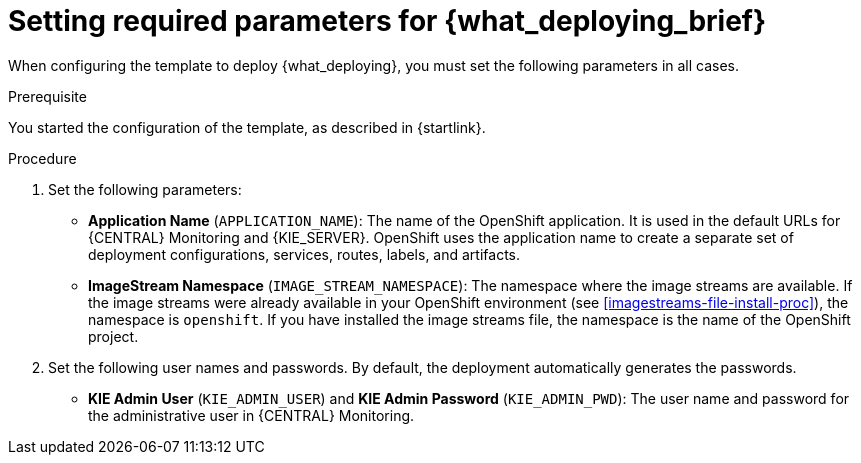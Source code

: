 [id='template-deploy-mandatory-{context}-proc']
= Setting required parameters for {what_deploying_brief}

// local variables depending on the assembly context
:params_central!:
:params_kieserver!:
:params_kieserver_s2i!:
:params_kieserver_container_deployment!:
:params_kie_startup_strategy!:
:params_multideploy!:
:params_mandatory_maven!:
:params_serveruser_startupstrategy_freeform!:
:params_serveruser_startupstrategy_immutable!:
:mode_production_template!:
:mode_production_template_word!:

ifeval::["{context}"=="freeform-monitor"]
:params_central:
:params_kieserver:
:params_mandatory_maven:
:mode_production_template: {PRODUCT_INIT}{ENTERPRISE_VERSION_SHORT}-managed.yaml
:mode_production_template_word: template
endif::[]

ifeval::["{context}"=="freeform-server-managed"]
:params_kieserver:
:params_kieserver_container_deployment:
:params_kie_startup_strategy:
:params_multideploy:
:params_mandatory_maven:
:params_serveruser_startupstrategy_freeform:
:mode_production_template: {PRODUCT_INIT}{ENTERPRISE_VERSION_SHORT}-kieserver-*.yaml
:mode_production_template_word: templates
endif::[]

ifeval::["{context}"=="server-immutable-s2i"]
:params_kieserver:
:params_kieserver_s2i:
:params_kie_startup_strategy:
:params_multideploy:
:params_serveruser_startupstrategy_immutable:
endif::[]

When configuring the template to deploy {what_deploying}, you must set the following parameters in all cases. 

.Prerequisite

You started the configuration of the template, as described in {startlink}.

.Procedure

. Set the following parameters:
ifdef::params_central[]
** *{LOCAL_CENTRAL} Server Keystore Secret Name* (`{CENTRAL_CAPITAL_UNDER}_HTTPS_SECRET`): The name of the secret for {CENTRAL}, as created in <<secrets-central-create-proc>>.
endif::params_central[]
ifdef::params_kieserver[]
** *KIE Server Keystore Secret Name* (`KIE_SERVER_HTTPS_SECRET`): The name of the secret for {KIE_SERVER}, as created in <<secrets-kie-create-proc>>.
endif::params_kieserver[]
ifdef::params_central[]
** *{LOCAL_CENTRAL} Server Certificate Name* (`{CENTRAL_CAPITAL_UNDER}_HTTPS_NAME`): The name of the certificate in the keystore that you created in <<secrets-central-create-proc>>. 
** *{LOCAL_CENTRAL} Server Keystore Password* (`{CENTRAL_CAPITAL_UNDER}_HTTPS_PASSWORD`): The password for the keystore that you created in <<secrets-central-create-proc>>.
endif::params_central[]
ifdef::params_kieserver[]
** *KIE Server Certificate Name* (`KIE_SERVER_HTTPS_NAME`): The name of the certificate in the keystore that you created in <<secrets-kie-create-proc>>.
** *KIE Server Keystore Password* (`KIE_SERVER_HTTPS_PASSWORD`): The password for the keystore that you created in <<secrets-kie-create-proc>>.
endif::params_kieserver[]
** *Application Name* (`APPLICATION_NAME`): The name of the OpenShift application. It is used in the default URLs for {CENTRAL} Monitoring and {KIE_SERVER}. OpenShift uses the application name to create a separate set of deployment configurations, services, routes, labels, and artifacts. 
ifdef::params_multideploy[]
You can deploy several applications using the same template into the same project, as long as you use different application names. Also, the application name determines the name of the server configuration (server template) on the {LOCALCENTRAL} that the {KIE_SERVER} is to join. If you are deploying several {KIE_SERVERS}, you must ensure each of the servers has a different application name.
endif::params_multideploy[]
ifdef::params_mandatory_maven[]
** *Maven repository URL* (`MAVEN_REPO_URL`): A URL for a Maven repository. You must upload all the processes (KJAR files) that are to be deployed on managed {KIE_SERVERS} in your environment into this repository.
** *Maven repository username* (`MAVEN_REPO_USERNAME`): The username for the Maven repository.
** *Maven repository password* (`MAVEN_REPO_PASSWORD`): The password for the Maven repository.
endif::params_mandatory_maven[]
ifdef::params_kieserver_s2i[]
** *KIE Server Container Deployment* (`KIE_SERVER_CONTAINER_DEPLOYMENT`): The identifying information of the decision service (KJAR file) that is built from your source. The format is: `<containerId>=<groupId>:<artifactId>:<version>`. You can provide two or more KJAR files using the `|` separator, as illustrated in the following example: `containerId=groupId:artifactId:version|c2=g2:a2:v2`. The Maven build process must produce all these files from the source in the Git repository.
** *Git Repository URL* (`SOURCE_REPOSITORY_URL`): The URL for the Git repository that contains the source for your decision service.
** *Git Reference* (`SOURCE_REPOSITORY_REF`): The branch in the Git repository
** *Context Directory* (`CONTEXT_DIR`): The path to the source within the project downloaded from the Git repository
** *Artifact Directory* (`ARTIFACT_DIR`): The path within the project that contains the required binary files (KJAR files and any other necessary files) after a successful Maven build. Normally this directory is the target directory of the build. However, you can provide prebuilt binaries in this directory in the Git repository
endif::params_kieserver_s2i[]
ifdef::mode_production_template[]
** *KIE Server Mode* (`KIE_SERVER_MODE`): In the `{mode_production_template}` {mode_production_template_word} the default value is `PRODUCTION`; in this mode, you can not deploy `SNAPSHOT` versions of KJAR artifacts on the {KIE_SERVER} and can not change versions of an artifact in an existing container. (To deploy a new version with `PRODUCTION` mode, you can create a new container on the same {KIE_SERVER}). To deploy `SNAPSHOT` versions or to change versions of an artifact in an existing container, set this parameter to `DEVELOPMENT`. 
endif::mode_production_template[]
** *ImageStream Namespace* (`IMAGE_STREAM_NAMESPACE`): The namespace where the image streams are available. If the image streams were already available in your OpenShift environment (see <<imagestreams-file-install-proc>>), the namespace is `openshift`. If you have installed the image streams file, the namespace is the name of the OpenShift project.
ifdef::params_central[]
ifeval::["{LOCAL_CENTRAL}"=="{CENTRAL} Monitoring"]
** *{LOCAL_CENTRAL} Container Replicas* (`{CENTRAL_CAPITAL_UNDER}_MONITORING_CONTAINER_REPLICAS`): The number of replicas initially created for {CENTRAL} Monitoring. If you do not want to use a high-availability configuration for {CENTRAL} Monitoring, set this number to 1.
endif::[]
// this next one is available only in managed and prod templates. Temporarily put under Central,
// but when adding other templates, need to review the conditioning
** *KIE Server Container Replicas* (`KIE_SERVER_CONTAINER_REPLICAS`): The number of replicas initially created for the {KIE_SERVER}.
endif::params_central[]
ifdef::params_kieserver_container_deployment[]
+
. If you want to deploy and start services from the Maven repository at the startup of the {KIE_SERVER}, set the following parameter. Note that in this case, {LOCAL_CENTRAL} is not able to deploy and undeploy services on this {KIE_SERVER}.
** *KIE Server Container Deployment* (`KIE_SERVER_CONTAINER_DEPLOYMENT`): The identifying information of the decision services (KJAR files) that the deployment must pull from the Maven repository. The format is: `<containerId>=<groupId>:<artifactId>:<version>`. You can provide two or more KJAR files using the `|` separator, as illustrated in the following: `containerId=groupId:artifactId:version|c2=g2:a2:v2`.
endif::params_kieserver_container_deployment[]
+
. Set the following user names and passwords. By default, the deployment automatically generates the passwords.
** *KIE Admin User* (`KIE_ADMIN_USER`) and *KIE Admin Password* (`KIE_ADMIN_PWD`): The user name and password for the administrative user in {CENTRAL} Monitoring.
ifdef::params_kieserver[]
** *KIE Server User* (`KIE_SERVER_USER`) and *KIE Server Password* (`KIE_SERVER_PWD`): The user name and password that a client application must use to connect to any of the {KIE_SERVERS}.
ifeval::["{context}"=="freeform-monitor"]
You must set the user name and password and record them, so you can use the same credentials when deploying additional {KIE_SERVERS}.
endif::[]
ifdef::params_serveruser_startupstrategy_freeform[]
To enable the {LOCAL_CENTRAL} connection to this {KIE_SERVER}, you must set these parameters to the same values as the same parameters for the {LOCAL_CENTRAL} deployment that you set in <<template-deploy-mandatory-freeform-monitor-proc>>.  
endif::params_serveruser_startupstrategy_freeform[]
ifdef::params_serveruser_startupstrategy_immutable[]
To enable {LOCAL_CENTRAL} connection to this {KIE_SERVER}, you must set these parameters to the same values as the same parameters for the {LOCAL_CENTRAL} deployment.   
endif::params_serveruser_startupstrategy_immutable[]


endif::params_kieserver[]
ifdef::params_kie_startup_strategy[]
. Ensure the following parameter retains its default value:
** *KIE Server Startup Strategy* (`KIE_SERVER_STARTUP_STRATEGY`): This parameter must be set to `OpenShiftStartupStrategy` to ensure that any OpenShift enabled {LOCAL_CENTRAL} in the same namespace connects to the {KIE_SERVER} automatically, using an OpenShift API. The default value is `OpenShiftStartupStrategy`. Do not change this value.
endif::params_startup_strategy_first[]
ifeval::["{context}"=="freeform-monitor"]
+
. Ensure the following parameters retain their default values:
** *Enable OpenShift Integration* (`KIE_WORKBENCH_CONTROLLER_OPENSHIFT_ENABLED`): This parameter must be set to `true` to enable OpenShift integration for the {LOCAL_CENTRAL}. With OpenShift integration, the {LOCAL_CENTRAL} connects to all {KIE_SERVERS} in the same namespace automatically if OpenShift Startup Strategy is enabled on the {KIE_SERVERS}. The default value is `true`. Do not change this value.
** *KIE Server Startup Strategy* (`KIE_SERVER_STARTUP_STRATEGY`): This parameter must be set to `OpenShiftStartupStrategy` to ensure that the OpenShift enabled {LOCAL_CENTRAL} connects to the {KIE_SERVER} automatically, using an OpenShift API. The default value is `OpenShiftStartupStrategy`. Do not change this value.
endif::[]

.Next steps

If necessary, set additional parameters. 

To complete the deployment, follow the procedure in <<template-deploy-complete-{context}-proc>>.
